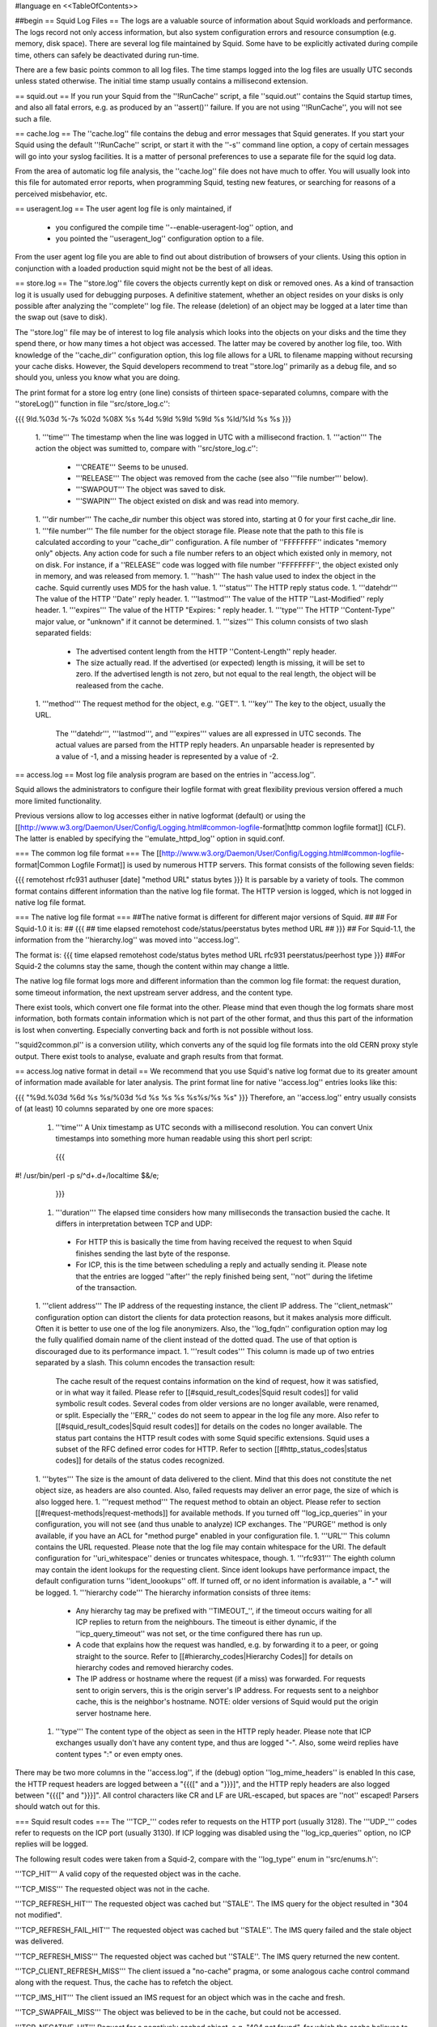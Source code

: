 #language en
<<TableOfContents>>

##begin
== Squid Log Files ==
The logs are a valuable source of information about Squid workloads and performance. The logs record not only access information, but also system configuration errors and resource consumption (e.g. memory, disk space). There are several log file maintained by Squid. Some have to be explicitly activated during compile time, others can safely be deactivated during run-time.

There are a few basic points common to all log files. The time stamps logged into the log files are usually UTC seconds unless stated otherwise. The initial time stamp usually contains a millisecond extension.

== squid.out ==
If you run your Squid from the ''!RunCache'' script, a file ''squid.out'' contains the Squid startup times, and also all fatal errors, e.g. as produced by an ''assert()'' failure. If you are not using ''!RunCache'', you will not see such a file.

== cache.log ==
The ''cache.log'' file contains the debug and error messages that Squid generates. If you start your Squid using the default ''!RunCache'' script, or start it with the ''-s'' command line option, a copy of certain messages will go into your syslog facilities. It is a matter of personal preferences to use a separate file for the squid log data.

From the area of automatic log file analysis, the ''cache.log'' file does not have much to offer. You will usually look into this file for automated error reports, when programming Squid, testing new features, or searching for reasons of a perceived misbehavior, etc.

== useragent.log ==
The user agent log file is only maintained, if

 * you configured the compile time ''--enable-useragent-log'' option, and
 * you pointed the ''useragent_log'' configuration option to a file.
From the user agent log file you are able to find out about distribution of browsers of your clients. Using this option in conjunction with a loaded production squid might not be the best of all ideas.

== store.log ==
The ''store.log'' file covers the objects currently kept on disk or removed ones. As a kind of transaction log it is usually used for debugging purposes. A definitive statement, whether an object resides on your disks is only possible after analyzing the ''complete'' log file. The release (deletion) of an object may be logged at a later time than the swap out (save to disk).

The ''store.log'' file may be of interest to log file analysis which looks into the objects on your disks and the time they spend there, or how many times a hot object was accessed. The latter may be covered by another log file, too. With knowledge of the ''cache_dir'' configuration option, this log file allows for a URL to filename mapping without recursing your cache disks. However, the Squid developers recommend to treat ''store.log'' primarily as a debug file, and so should you, unless you know what you are doing.

The print format for a store log entry (one line) consists of thirteen space-separated columns, compare with the ''storeLog()'' function in file ''src/store_log.c'':

{{{
9ld.%03d %-7s %02d %08X %s %4d %9ld %9ld %9ld %s %ld/%ld %s %s
}}}
 1. '''time''' The timestamp when the line was logged in UTC with a millisecond fraction.
 1. '''action''' The action the object was sumitted to, compare with ''src/store_log.c'':
   * '''CREATE''' Seems to be unused.
   * '''RELEASE''' The object was removed from the cache (see also '''file number''' below).
   * '''SWAPOUT''' The object was saved to disk.
   * '''SWAPIN''' The object existed on disk and was read into memory.
 1. '''dir number''' The cache_dir number this object was stored into, starting at 0 for your first cache_dir line.
 1. '''file number''' The file number for the object storage file. Please note that the path to this file is calculated according to your ''cache_dir'' configuration. A file number of ''FFFFFFFF'' indicates "memory only" objects. Any action code for such a file number refers to an object which existed only in memory, not on disk.  For instance, if a ''RELEASE'' code was logged with file number ''FFFFFFFF'', the object existed only in memory, and was released from memory.
 1. '''hash''' The hash value used to index the object in the cache. Squid currently uses MD5 for the hash value.
 1. '''status''' The HTTP reply status code.
 1. '''datehdr''' The value of the HTTP ''Date'' reply header.
 1. '''lastmod''' The value of the HTTP ''Last-Modified'' reply header.
 1. '''expires''' The value of the HTTP "Expires: " reply header.
 1. '''type''' The HTTP ''Content-Type'' major value, or "unknown" if it cannot be determined.
 1. '''sizes''' This column consists of two slash separated fields:
   * The advertised content length from the HTTP ''Content-Length'' reply header.
   * The size actually read.
     If the advertised (or expected) length is missing, it will be set to zero. If the advertised length is not zero, but not equal to the real length, the object will be realeased from the cache.
 1. '''method''' The request method for the object, e.g. ''GET''.
 1. '''key''' The key to the object, usually the URL.
    The '''datehdr''', '''lastmod''', and '''expires''' values are all expressed in UTC seconds. The actual values are parsed from the HTTP reply headers. An unparsable header is represented by a value of -1, and a missing header is represented by a value of -2.


== access.log ==
Most log file analysis program are based on the entries in ''access.log''.

Squid allows the administrators to configure their logfile format with great flexibility previous version offered a much more limited functionality.

Previous versions allow to log accesses either in native logformat (default) or using the [[http://www.w3.org/Daemon/User/Config/Logging.html#common-logfile-format|http common logfile format]] (CLF). The latter is enabled by specifying the ''emulate_httpd_log'' option in squid.conf.


=== The common log file format ===
The [[http://www.w3.org/Daemon/User/Config/Logging.html#common-logfile-format|Common Logfile Format]] is used by numerous HTTP servers. This format consists of the following seven fields:

{{{
remotehost rfc931 authuser [date] "method URL" status bytes
}}}
It is parsable by a variety of tools. The common format contains different information than the native log file format. The HTTP version is logged, which is not logged in native log file format.

=== The native log file format ===
##The native format is different for different major versions of Squid.
##
## For Squid-1.0 it is:
## {{{
## time elapsed remotehost code/status/peerstatus bytes method URL
## }}}
## For Squid-1.1, the information from the ''hierarchy.log'' was moved into ''access.log''.

The format is:
{{{
time elapsed remotehost code/status bytes method URL rfc931 peerstatus/peerhost type
}}}
##For Squid-2 the columns stay the same, though the content within may change a little.

The native log file format logs more and different information than the common log file format: the request duration, some timeout information, the next upstream server address, and the content type.

There exist tools, which convert one file format into the other. Please mind that even though the log formats share most information, both formats contain information which is not part of the other format, and thus this part of the information is lost when converting. Especially converting back and forth is not possible without loss.

''squid2common.pl'' is a conversion utility, which converts any of the squid log file formats into the old CERN proxy style output. There exist tools to analyse, evaluate and graph results from that format.

== access.log native format in detail ==
We recommend that you use Squid's native log format due to its greater amount of information made available for later analysis. The print format line for native ''access.log'' entries looks like this:

{{{
"%9d.%03d %6d %s %s/%03d %d %s %s %s %s%s/%s %s"
}}}
Therefore, an ''access.log'' entry usually consists of (at least) 10 columns separated by one ore more spaces:

 1. '''time''' A Unix timestamp as UTC seconds with a millisecond resolution. You can convert Unix timestamps into something more human readable using this short perl script:
   {{{
#! /usr/bin/perl -p
s/^\d+\.\d+/localtime $&/e;
   }}}
 1. '''duration''' The elapsed time considers how many milliseconds the transaction busied the cache. It differs in interpretation between TCP and UDP:
  * For HTTP this is basically the time from having received the request to when Squid finishes sending the last byte of the response.
  * For ICP, this is the time between scheduling a reply and actually sending it.
    Please note that the entries are logged ''after'' the reply finished being sent, ''not'' during the lifetime of the transaction.
 1. '''client address''' The IP address of the requesting instance, the client IP address. The ''client_netmask'' configuration option can distort the clients for data protection reasons, but it makes analysis more difficult. Often it is better to use one of the log file anonymizers. Also, the ''log_fqdn'' configuration option may log the fully qualified domain name of the client instead of the dotted quad. The use of that option is discouraged due to its performance impact.
 1. '''result codes''' This column is made up of two entries separated by a slash. This column encodes the transaction result:
    The cache result of the request contains information on the kind of request, how it was satisfied, or in what way it failed. Please refer to [[#squid_result_codes|Squid result codes]] for valid symbolic result codes.
    Several codes from older versions are no longer available, were renamed, or split. Especially the ''ERR_'' codes do not seem to appear in the log file any more. Also refer to [[#squid_result_codes|Squid result codes]] for details on the codes no longer available.
    The status part contains the HTTP result codes with some Squid specific extensions. Squid uses a subset of the RFC defined error codes for HTTP. Refer to section [[#http_status_codes|status codes]] for details of the status codes recognized.
 1. '''bytes''' The size is the amount of data delivered to the client. Mind that this does not constitute the net object size, as headers are also counted. Also, failed requests may deliver an error page, the size of which is also logged here.
 1. '''request method''' The request method to obtain an object. Please refer to section [[#request-methods|request-methods]] for available methods. If you turned off ''log_icp_queries'' in your configuration, you will not see (and thus unable to analyze) ICP exchanges. The ''PURGE'' method is only available, if you have an ACL for "method purge" enabled in your configuration file.
 1. '''URL''' This column contains the URL requested. Please note that the log file may contain whitespace for the URI. The default configuration for ''uri_whitespace'' denies or truncates whitespace, though.
 1. '''rfc931''' The eighth column may contain the ident lookups for the requesting client. Since ident lookups have performance impact, the default configuration turns ''ident_loookups'' off. If turned off, or no ident information is available, a "-" will be logged.
 1. '''hierarchy code''' The hierarchy information consists of three items:
   * Any hierarchy tag may be prefixed with ''TIMEOUT_'', if the timeout occurs waiting for all ICP replies to return from the neighbours. The timeout is either dynamic, if the ''icp_query_timeout'' was not set, or the time configured there has run up.
   * A code that explains how the request was handled, e.g. by forwarding it to a peer, or going straight to the source. Refer to [[#hierarchy_codes|Hierarchy Codes]] for details on hierarchy codes and removed hierarchy codes.
   * The IP address or hostname where the request (if a miss) was forwarded. For requests sent to origin servers, this is the origin server's IP address. For requests sent to a neighbor cache, this is the neighbor's hostname. NOTE: older versions of Squid would put the origin server hostname here.
 1. '''type''' The content type of the object as seen in the HTTP reply header. Please note that ICP exchanges usually don't have any content type, and thus are logged "-". Also, some weird replies have content types ":" or even empty ones.

There may be two more columns in the ''access.log'', if the (debug) option ''log_mime_headers'' is enabled In this case, the HTTP request headers are logged between a "{{{[" and a "}}}]", and the HTTP reply headers are also logged between "{{{[" and "}}}]". All control characters like CR and LF are URL-escaped, but spaces are ''not'' escaped! Parsers should watch out for this.

=== Squid result codes ===
The '''TCP_''' codes refer to requests on the HTTP port (usually 3128). The '''UDP_''' codes refer to requests on the ICP port (usually 3130). If ICP logging was disabled using the ''log_icp_queries'' option, no ICP replies will be logged.

The following result codes were taken from a Squid-2, compare with the ''log_type'' enum in ''src/enums.h'':

'''TCP_HIT''' A valid copy of the requested object was in the cache.

'''TCP_MISS''' The requested object was not in the cache.

'''TCP_REFRESH_HIT''' The requested object was cached but ''STALE''. The IMS query for the object resulted in "304 not modified".

'''TCP_REFRESH_FAIL_HIT''' The requested object was cached but ''STALE''. The IMS query failed and the stale object was delivered.

'''TCP_REFRESH_MISS''' The requested object was cached but ''STALE''. The IMS query returned the new content.

'''TCP_CLIENT_REFRESH_MISS''' The client issued a "no-cache" pragma, or some analogous cache control command along with the request. Thus, the cache has to refetch the object.

'''TCP_IMS_HIT''' The client issued an IMS request for an object which was in the cache and fresh.

'''TCP_SWAPFAIL_MISS''' The object was believed to be in the cache, but could not be accessed.

'''TCP_NEGATIVE_HIT''' Request for a negatively cached object, e.g. "404 not found", for which the cache believes to know that it is inaccessible. Also refer to the explainations for ''negative_ttl'' in your ''squid.conf'' file.

'''TCP_MEM_HIT''' A valid copy of the requested object was in the cache ''and'' it was in memory, thus avoiding disk accesses.

'''TCP_DENIED''' Access was denied for this request.

'''TCP_OFFLINE_HIT''' The requested object was retrieved from the cache during offline mode. The offline mode never validates any object, see ''offline_mode'' in ''squid.conf'' file.

'''TCP_STALE_HIT''' The object was cached and served stale. This is usually caused by stale-while-revalidate or stale-if-error.

'''TCP_ASYNC_HIT''' A background request (e.g., one started by stale-while-revalidate) resulted in a refresh hit.

'''TCP_ASYNC_MISS''' A background request (e.g., one started by stale-while-revalidate) resulted in a miss; i.e., the cached object (if any) was updated).

'''UDP_HIT''' A valid copy of the requested object was in the cache.

'''UDP_MISS''' The requested object is not in this cache.

'''UDP_DENIED''' Access was denied for this request.

'''UDP_INVALID''' An invalid request was received.

'''UDP_MISS_NOFETCH''' During "-Y" startup, or during frequent failures, a cache in hit only mode will return either UDP_HIT or this code. Neighbours will thus only fetch hits.

'''NONE''' Seen with errors and cachemgr requests.

The following codes are no longer available in Squid-2:

'''ERR_'''* Errors are now contained in the status code.

'''TCP_CLIENT_REFRESH''' See: TCP_CLIENT_REFRESH_MISS.

'''TCP_SWAPFAIL''' See: TCP_SWAPFAIL_MISS.

'''TCP_IMS_MISS''' Deleted, now replaced with TCP_IMS_HIT.

'''UDP_HIT_OBJ''' Refers to an old version that would send cache hits in ICP replies.  No longer implemented.

'''UDP_RELOADING''' See: UDP_MISS_NOFETCH.

=== HTTP status codes ===
These are taken from [[ftp://ftp.isi.edu/in-notes/rfc2616.txt|RFC 2616]] and verified for Squid. Squid-2 uses almost all codes except 307 (Temporary Redirect), 416 (Request Range Not Satisfiable), and 417 (Expectation Failed). Extra codes include 0 for a result code being unavailable, and 600 to signal an invalid header, a proxy error. Also, some definitions were added as for [[ftp://ftp.isi.edu/in-notes/rfc2518.txt|RFC 2518]] (WebDAV). Yes, there are really two entries for status code 424, compare with ''http_status'' in ''src/enums.h'':

{{{
 000 Used mostly with UDP traffic.
 100 Continue
 101 Switching Protocols
*102 Processing
 200 OK
 201 Created
 202 Accepted
 203 Non-Authoritative Information
 204 No Content
 205 Reset Content
 206 Partial Content
*207 Multi Status
 300 Multiple Choices
 301 Moved Permanently
 302 Moved Temporarily
 303 See Other
 304 Not Modified
 305 Use Proxy
[307 Temporary Redirect]
 400 Bad Request
 401 Unauthorized
 402 Payment Required
 403 Forbidden
 404 Not Found
 405 Method Not Allowed
 406 Not Acceptable
 407 Proxy Authentication Required
 408 Request Timeout
 409 Conflict
 410 Gone
 411 Length Required
 412 Precondition Failed
 413 Request Entity Too Large
 414 Request URI Too Large
 415 Unsupported Media Type
[416 Request Range Not Satisfiable]
[417 Expectation Failed]
*424 Locked
*424 Failed Dependency
*433 Unprocessable Entity
 500 Internal Server Error
 501 Not Implemented
 502 Bad Gateway
 503 Service Unavailable
 504 Gateway Timeout
 505 HTTP Version Not Supported
*507 Insufficient Storage
 600 Squid header parsing error
}}}

=== Request methods ===
Squid recognizes several request methods as defined in [[ftp://ftp.isi.edu/in-notes/rfc2616.txt|RFC 2616]]. Newer versions of Squid (2.2.STABLE5 and above) also recognize [[ftp://ftp.isi.edu/in-notes/rfc2518.txt|RFC 2518]] "HTTP Extensions for Distributed Authoring -- WEBDAV" extensions.

{{{
 method    defined    cachabil.  meaning
 --------- ---------- ---------- -------------------------------------------
 GET       HTTP/0.9   possibly   object retrieval and simple searches.
 HEAD      HTTP/1.0   possibly   metadata retrieval.
 POST      HTTP/1.0   CC or Exp. submit data (to a program).
 PUT       HTTP/1.1   never      upload data (e.g. to a file).
 DELETE    HTTP/1.1   never      remove resource (e.g. file).
 TRACE     HTTP/1.1   never      appl. layer trace of request route.
 OPTIONS   HTTP/1.1   never      request available comm. options.
 CONNECT   HTTP/1.1r3 never      tunnel SSL connection.
 ICP_QUERY Squid      never      used for ICP based exchanges.
 PURGE     Squid      never      remove object from cache.
 PROPFIND  rfc2518    ?          retrieve properties of an object.
 PROPATCH  rfc2518    ?          change properties of an object.
 MKCOL     rfc2518    never      create a new collection.
 COPY      rfc2518    never      create a duplicate of src in dst.
 MOVE      rfc2518    never      atomically move src to dst.
 LOCK      rfc2518    never      lock an object against modifications.
 UNLOCK    rfc2518    never      unlock an object.
}}}

=== Hierarchy Codes ===
The following hierarchy codes are used with Squid-2:

'''NONE''' For TCP HIT, TCP failures, cachemgr requests and all UDP requests, there is no hierarchy information.

'''DIRECT''' The object was fetched from the origin server.

'''SIBLING_HIT''' The object was fetched from a sibling cache which replied with UDP_HIT.

'''PARENT_HIT''' The object was requested from a parent cache which replied with UDP_HIT.

'''DEFAULT_PARENT''' No ICP queries were sent. This parent was chosen because it was marked "default" in the config file.

'''SINGLE_PARENT''' The object was requested from the only parent appropriate for the given URL.

'''FIRST_UP_PARENT''' The object was fetched from the first parent in the list of parents.

'''NO_PARENT_DIRECT''' The object was fetched from the origin server, because no parents existed for the given URL.

'''FIRST_PARENT_MISS''' The object was fetched from the parent with the fastest (possibly weighted) round trip time.

'''CLOSEST_PARENT_MISS''' This parent was chosen, because it included the the lowest RTT measurement to the origin server. See also the ''closest-only'' peer configuration option.

'''CLOSEST_PARENT''' The parent selection was based on our own RTT measurements.

'''CLOSEST_DIRECT''' Our own RTT measurements returned a shorter time than any parent.

'''NO_DIRECT_FAIL''' The object could not be requested because of a firewall configuration, see also ''never_direct'' and related material, and no parents were available.

'''SOURCE_FASTEST''' The origin site was chosen, because the source ping arrived fastest.

'''ROUNDROBIN_PARENT''' No ICP replies were received from any parent. The parent was chosen, because it was marked for round robin in the config file and had the lowest usage count.

'''CACHE_DIGEST_HIT''' The peer was chosen, because the cache digest predicted a hit. This option was later replaced in order to distinguish between parents and siblings.

'''CD_PARENT_HIT''' The parent was chosen, because the cache digest predicted a hit.

'''CD_SIBLING_HIT''' The sibling was chosen, because the cache digest predicted a hit.

'''NO_CACHE_DIGEST_DIRECT''' This output seems to be unused?

'''CARP''' The peer was selected by CARP.

'''ANY_PARENT''' part of ''src/peer_select.c:hier_strings[]''.

'''INVALID CODE''' part of ''src/peer_select.c:hier_strings[]''.

Almost any of these may be preceded by 'TIMEOUT_' if the two-second (default) timeout occurs waiting for all ICP replies to arrive from neighbors, see also the ''icp_query_timeout'' configuration option.

The following hierarchy codes were removed from Squid-2:

{{{
code                  meaning
--------------------  -------------------------------------------------
PARENT_UDP_HIT_OBJ    hit objects are not longer available.
SIBLING_UDP_HIT_OBJ   hit objects are not longer available.
SSL_PARENT_MISS       SSL can now be handled by squid.
FIREWALL_IP_DIRECT    No special logging for hosts inside the firewall.
LOCAL_IP_DIRECT       No special logging for local networks.
}}}

== sending access.log to syslog ==

[[Squid-2.6|Squid 2.6]] allows to send access.log contents to a local syslog server by specifying {{{syslog}}} as a file path, for example as in:
{{{
access_log syslog: squid
}}}


== customizable access.log ==

[[Squid-2.6|Squid 2.6]] and later versions feature a customizeable access.log format. To use this feature you must first  define a log format name using the '''logformat''' directive, then use the extended '''access_log''' directive specifying your newly-defined logfile format.


=== defining a format ===

/!\ FIXME: complete this chapter


=== using a custom logfile format ===

/!\ FIXME: complete this chapter


== swap.state ==

This file has a rather unfortunate history which has led to it often being called the ''swap log''.  It is in fact a journal of the cache index with a record of every cache object written to disk. It is read when Squid starts up to "reload" the cache quickly.

If you remove this file when squid is '''NOT''' running, you will effectively wipe out your cache index of contents. Squid can rebuild it from the original files, but that procedure can take a long time as every file in the cache must be fully scanned for meta data.

If you remove this file while squid '''IS''' running, you can easily recreate it.  The safest way is to simply shutdown the running process:

{{{
% squid -k shutdown
}}}
This will disrupt service, but at least you will have your swap log back. Alternatively, you can tell squid to rotate its log files.  This also causes a clean swap log to be written.

{{{
% squid -k rotate
}}}

By default the ''swap.state'' file is stored in the top-level of each ''cache_dir''.  You can move the logs to a different location with the ''cache_swap_log'' option.

The file is a binary format that includes MD5 checksums, and ''!StoreEntry'' fields. Please see the Programmers' Guide for information on the contents and format of that file.

== Which log files can I delete safely? ==
You should never delete ''access.log'', ''store.log'', ''cache.log'', or ''swap.state'' while Squid is running. With Unix, you can delete a file when a process has the file opened.  However, the filesystem space is not reclaimed until the process closes the file.

If you accidentally delete ''swap.state'' while Squid is running, you can recover it by following the instructions in the previous questions.  If you delete the others while Squid is running, you can not recover them.

The correct way to maintain your log files is with Squid's "rotate" feature.  You should rotate your log files at least once per day. The current log files are closed and then renamed with numeric extensions (.0, .1, etc).  If you want to, you can write your own scripts to archive or remove the old log files.  If not, Squid will only keep up to ''logfile_rotate'' versions of each log file. The logfile rotation procedure also writes a clean ''swap.state'' file, but it does not leave numbered versions of the old files.

If you set ''logfile_rotate'' to 0, Squid simply closes and then re-opens the logs.  This allows third-party logfile management systems, such as ''newsyslog'', to maintain the log files.

To rotate Squid's logs, simple use this command:

{{{
squid -k rotate
}}}
For example, use this cron entry to rotate the logs at midnight:

{{{
0 0 * * * /usr/local/squid/bin/squid -k rotate
}}}

== How can I disable Squid's log files? ==

To disable ''access.log'':
{{{
cache_access_log none
}}}

To disable ''store.log'':
{{{
cache_store_log none
}}}

To disable ''cache.log'':
{{{
cache_log /dev/null
}}}

|| <!> ||It is a bad idea to disable the ''cache.log'' because this file contains many important status and debugging messages.  However, if you really want to, you can ||
|| /!\ ||If /dev/null is specified to any of the above log files, ''logfile rotate'' must also be set to ''0'' or else risk Squid rotating away /dev/null making it a plain log file ||
|| {i} ||Instead of disabling the log files, it is advisable to use a smaller value for ''logfile_rotate'' and properly rotating Squid's log files in your cron. That way, your log files are more controllable and self-maintained by your system ||

== What is the maximum size of access.log? ==
Squid does not impose a size limit on its log files.  Some operating systems have a maximum file size limit, however.  If a Squid log file exceeds the operating system's size limit, Squid receives a write error and shuts down.  You should regularly rotate Squid's log files so that they do not become very large.

||<tablewidth="907px" tableheight="48px"> /!\ ||Logging is very important to Squid. In fact, it is so important that it will shut itself down if it can't write to its logfiles. This includes cases such as a full log disk, or logfiles getting too big. ||


== My log files get very big! ==
You need to ''rotate'' your log files with a cron job.  For example:

{{{
0 0 * * * /usr/local/squid/bin/squid -k rotate
}}}

== I want to use another tool to maintain the log files. ==
If you set ''logfile_rotate'' to 0, Squid simply closes and then re-opens the logs.  This allows third-party logfile management systems, such as [[http://www.weird.com/~woods/projects/newsyslog.html|newsyslog]] or ''logrotate'', to maintain the log files.

== Managing log files ==
The preferred log file for analysis is the ''access.log'' file in native format. For long term evaluations, the log file should be obtained at regular intervals. Squid offers an easy to use API for rotating log files, in order that they may be moved (or removed) without disturbing the cache operations in progress. The procedures were described above.

Depending on the disk space allocated for log file storage, it is recommended to set up a cron job which rotates the log files every 24, 12, or 8 hour. You will need to set your ''logfile_rotate'' to a sufficiently large number. During a time of some idleness, you can safely transfer the log files to your analysis host in one burst.

Before transport, the log files can be compressed during off-peak time. On the analysis host, the log file are concatinated into one file, so one file for 24 hours is the yield. Also note that with ''log_icp_queries'' enabled, you might have around 1 GB of uncompressed log information per day and busy cache. Look into you cache manager info page to make an educated guess on the size of your log files.

The EU project [[http://www.desire.org/|DESIRE]] developed some [[http://www.uninett.no/prosjekt/desire/arneberg/statistics.html|some basic rules]] to obey when handling and processing log files:

 * Respect the privacy of your clients when publishing results.
 * Keep logs unavailable unless anonymized. Most countries have laws on privacy protection, and some even on how long you are legally allowed to keep certain kinds of information.
 * Rotate and process log files at least once a day. Even if you don't process the log files, they will grow quite large, see ''My log files get very big'' above here. If you rely on processing the log files, reserve a large enough partition solely for log files.
 * Keep the size in mind when processing. It might take longer to process log files than to generate them!
 * Limit yourself to the numbers you are interested in. There is data beyond your dreams available in your log file, some quite obvious, others by combination of different views. Here are some examples for figures to watch:
  * The hosts using your cache.
  * The elapsed time for HTTP requests - this is the latency the user sees. Usually, you will want to make a distinction for HITs and MISSes and overall times. Also, medians are preferred over averages.
  * The requests handled per interval (e.g. second, minute or hour).
== Why do I get ERR_NO_CLIENTS_BIG_OBJ messages so often? ==
This message means that the requested object was in "Delete Behind" mode and the user aborted the transfer.  An object will go into "Delete Behind" mode if

 * It is larger than ''maximum_object_size''
 * It is being fetched from a neighbor which has the ''proxy-only'' option set.
== What does ERR_LIFETIME_EXP mean? ==
This means that a timeout occurred while the object was being transferred.  Most likely the retrieval of this object was very slow (or it stalled before finishing) and the user aborted the request.  However, depending on your settings for ''quick_abort'', Squid may have continued to try retrieving the object. Squid imposes a maximum amount of time on all open sockets, so after some amount of time the stalled request was aborted and logged win an ERR_LIFETIME_EXP message.

== Retrieving "lost" files from the cache ==
"I've been asked to retrieve an object which was accidentally destroyed at the source for recovery. So, how do I figure out where the things are so I can copy them out and strip off the headers?""

The following method applies only to the Squid-1.1 versions:

Use ''grep'' to find the named object (URL) in the ''cache.log'' file.  The first field in this file is an integer ''file number''.

Then, find the file ''fileno-to-pathname.pl'' from the "scripts" directory of the Squid source distribution.  The usage is

{{{
perl fileno-to-pathname.pl [-c squid.conf]
}}}
file numbers are read on stdin, and pathnames are printed on stdout.

== Can I use store.log to figure out if a response was cachable? ==
Sort of.  You can use ''store.log'' to find out if a particular response was ''cached''.

Cached responses are logged with the SWAPOUT tag. Uncached responses are logged with the RELEASE tag.

However, your analysis must also consider that when a cached response is removed from the cache (for example due to cache replacement) it is also logged in ''store.log'' with the RELEASE tag.  To differentiate these two, you can look at the filenumber (3rd) field.  When an uncachable response is released, the filenumber is FFFFFFFF (-1).  Any other filenumber indicates a cached response was released.

== Can I pump the squid access.log directly into a pipe? ==
Several people have asked for this, usually to feed the log into some kind of external database, or to analyze them in real-time.

The answer is No. Well, yes, sorta. Using a pipe directly opens up a whole load of possible problems.
|| /!\ ||Logging is very important to Squid. In fact, it is so important that it will shut itself down if it can't write to its logfiles. ||

There are several alternative available which are much safer to setup and use.
The basic capabilities present are :

 * logging to system syslog

since Squid-2.7:
 * logging to an external service via UDP packets
 * logging through IPC to a custom local daemon.

See [[../../Features/LogDaemon|LogDaemon feature]] for technical details on setting up a daemon.


##end
-----
Back to the SquidFaq
